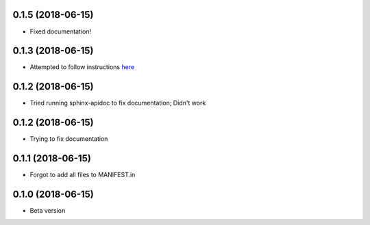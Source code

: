 .. :changelog:

0.1.5 (2018-06-15)
~~~~~~~~~~~~~~~~~~
- Fixed documentation!

0.1.3 (2018-06-15)
~~~~~~~~~~~~~~~~~~
- Attempted to follow instructions `here <https://github.com/rtfd/readthedocs.org/issues/1803>`_

0.1.2 (2018-06-15)
~~~~~~~~~~~~~~~~~~
- Tried running sphinx-apidoc to fix documentation; Didn't work

0.1.2 (2018-06-15)
~~~~~~~~~~~~~~~~~~
- Trying to fix documentation

0.1.1 (2018-06-15)
~~~~~~~~~~~~~~~~~~
- Forgot to add all files to MANIFEST.in

0.1.0 (2018-06-15)
~~~~~~~~~~~~~~~~~~
- Beta version 
